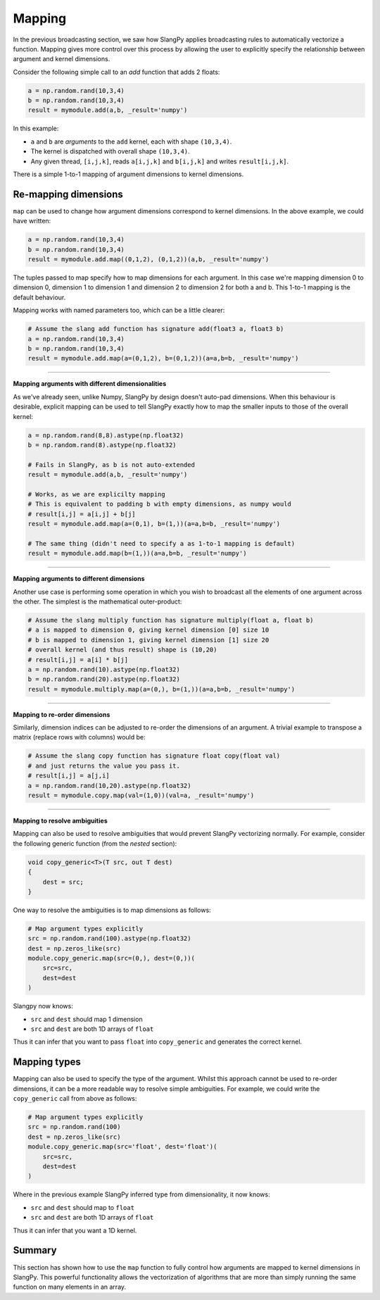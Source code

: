 Mapping
=======

In the previous broadcasting section, we saw how SlangPy applies broadcasting rules to automatically vectorize a function. Mapping gives more control over this process by allowing the user to explicitly specify the relationship between argument and kernel dimensions.

Consider the following simple call to an `add` function that adds 2 floats:

.. code-block:: python 

    a = np.random.rand(10,3,4)
    b = np.random.rand(10,3,4)
    result = mymodule.add(a,b, _result='numpy')

In this example:

- ``a`` and ``b`` are `arguments` to the ``add`` kernel, each with shape ``(10,3,4)``. 
- The kernel is dispatched with overall shape ``(10,3,4)``.
- Any given thread, ``[i,j,k]``, reads ``a[i,j,k]`` and ``b[i,j,k]`` and writes ``result[i,j,k]``. 

There is a simple 1-to-1 mapping of argument dimensions to kernel dimensions.

Re-mapping dimensions
---------------------

``map`` can be used to change how argument dimensions correspond to kernel dimensions. In the above example, we could have written:

.. code-block:: python 

    a = np.random.rand(10,3,4)
    b = np.random.rand(10,3,4)
    result = mymodule.add.map((0,1,2), (0,1,2))(a,b, _result='numpy')

The tuples passed to map specify how to map dimensions for each argument. In this case we're mapping dimension 0 to dimension 0, dimension 1 to dimension 1 and dimension 2 to dimension 2 for both a and b. This 1-to-1 mapping is the default behaviour. 

Mapping works with named parameters too, which can be a little clearer:

.. code-block:: python 

    # Assume the slang add function has signature add(float3 a, float3 b)
    a = np.random.rand(10,3,4)
    b = np.random.rand(10,3,4)
    result = mymodule.add.map(a=(0,1,2), b=(0,1,2))(a=a,b=b, _result='numpy')

----

**Mapping arguments with different dimensionalities**

As we've already seen, unlike Numpy, SlangPy by design doesn't auto-pad dimensions. When this behaviour is desirable, explicit mapping can be used to tell SlangPy exactly how to map the smaller inputs to those of the overall kernel:

.. code-block:: python 

    a = np.random.rand(8,8).astype(np.float32)
    b = np.random.rand(8).astype(np.float32)

    # Fails in SlangPy, as b is not auto-extended
    result = mymodule.add(a,b, _result='numpy')

    # Works, as we are explicilty mapping 
    # This is equivalent to padding b with empty dimensions, as numpy would
    # result[i,j] = a[i,j] + b[j]
    result = mymodule.add.map(a=(0,1), b=(1,))(a=a,b=b, _result='numpy')

    # The same thing (didn't need to specify a as 1-to-1 mapping is default)
    result = mymodule.add.map(b=(1,))(a=a,b=b, _result='numpy')

----

**Mapping arguments to different dimensions**

Another use case is performing some operation in which you wish to broadcast all the elements of one argument across the other. The simplest is the mathematical outer-product:

.. code-block:: python 

    # Assume the slang multiply function has signature multiply(float a, float b)
    # a is mapped to dimension 0, giving kernel dimension [0] size 10
    # b is mapped to dimension 1, giving kernel dimension [1] size 20
    # overall kernel (and thus result) shape is (10,20)
    # result[i,j] = a[i] * b[j]
    a = np.random.rand(10).astype(np.float32)
    b = np.random.rand(20).astype(np.float32)
    result = mymodule.multiply.map(a=(0,), b=(1,))(a=a,b=b, _result='numpy')

----

**Mapping to re-order dimensions**

Similarly, dimension indices can be adjusted to re-order the dimensions of an argument. A trivial example to transpose a matrix (replace rows with columns) would be:

.. code-block:: python 

    # Assume the slang copy function has signature float copy(float val)
    # and just returns the value you pass it.
    # result[i,j] = a[j,i]
    a = np.random.rand(10,20).astype(np.float32)
    result = mymodule.copy.map(val=(1,0))(val=a, _result='numpy')

----

**Mapping to resolve ambiguities**

Mapping can also be used to resolve ambiguities that would prevent SlangPy vectorizing normally. For example, consider the following generic function (from the `nested` section):

.. code-block::

    void copy_generic<T>(T src, out T dest)
    {
        dest = src;
    }

One way to resolve the ambiguities is to map dimensions as follows:

.. code-block:: python

    # Map argument types explicitly
    src = np.random.rand(100).astype(np.float32)
    dest = np.zeros_like(src)
    module.copy_generic.map(src=(0,), dest=(0,))(
        src=src,
        dest=dest
    )

Slangpy now knows:

- ``src`` and ``dest`` should map 1 dimension
- ``src`` and ``dest`` are both 1D arrays of ``float``

Thus it can infer that you want to pass ``float`` into ``copy_generic`` and generates the correct kernel.

Mapping types
-------------

Mapping can also be used to specify the type of the argument. Whilst this approach cannot be used 
to re-order dimensions, it can be a more readable way to resolve simple ambiguities. For example, we
could write the ``copy_generic`` call from above as follows:

.. code-block:: python

    # Map argument types explicitly
    src = np.random.rand(100)
    dest = np.zeros_like(src)
    module.copy_generic.map(src='float', dest='float')(
        src=src,
        dest=dest
    )

Where in the previous example SlangPy inferred type from dimensionality, it now knows:

- ``src`` and ``dest`` should map to ``float``
- ``src`` and ``dest`` are both 1D arrays of ``float``

Thus it can infer that you want a 1D kernel.

Summary
-------

This section has shown how to use the ``map`` function to fully control how arguments are mapped to kernel dimensions in SlangPy. This powerful functionality allows the vectorization of algorithms
that are more than simply running the same function on many elements in an array.


